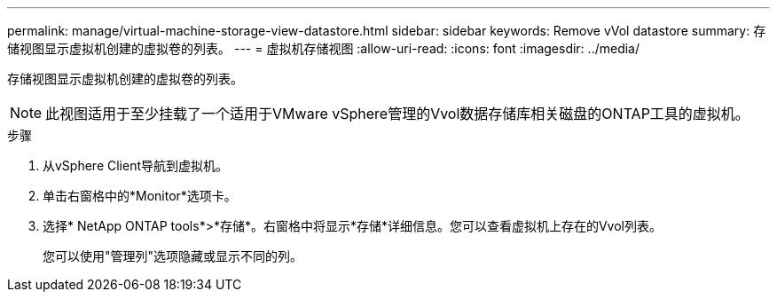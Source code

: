---
permalink: manage/virtual-machine-storage-view-datastore.html 
sidebar: sidebar 
keywords: Remove vVol datastore 
summary: 存储视图显示虚拟机创建的虚拟卷的列表。 
---
= 虚拟机存储视图
:allow-uri-read: 
:icons: font
:imagesdir: ../media/


[role="lead"]
存储视图显示虚拟机创建的虚拟卷的列表。


NOTE: 此视图适用于至少挂载了一个适用于VMware vSphere管理的Vvol数据存储库相关磁盘的ONTAP工具的虚拟机。

.步骤
. 从vSphere Client导航到虚拟机。
. 单击右窗格中的*Monitor*选项卡。
. 选择* NetApp ONTAP tools*>*存储*。右窗格中将显示*存储*详细信息。您可以查看虚拟机上存在的Vvol列表。
+
您可以使用"管理列"选项隐藏或显示不同的列。


